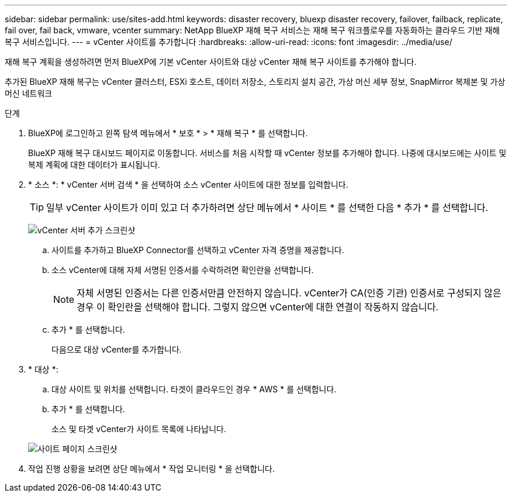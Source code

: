 ---
sidebar: sidebar 
permalink: use/sites-add.html 
keywords: disaster recovery, bluexp disaster recovery, failover, failback, replicate, fail over, fail back, vmware, vcenter 
summary: NetApp BlueXP 재해 복구 서비스는 재해 복구 워크플로우를 자동화하는 클라우드 기반 재해 복구 서비스입니다. 
---
= vCenter 사이트를 추가합니다
:hardbreaks:
:allow-uri-read: 
:icons: font
:imagesdir: ../media/use/


[role="lead"]
재해 복구 계획을 생성하려면 먼저 BlueXP에 기본 vCenter 사이트와 대상 vCenter 재해 복구 사이트를 추가해야 합니다.

추가된 BlueXP 재해 복구는 vCenter 클러스터, ESXi 호스트, 데이터 저장소, 스토리지 설치 공간, 가상 머신 세부 정보, SnapMirror 복제본 및 가상 머신 네트워크

.단계
. BlueXP에 로그인하고 왼쪽 탐색 메뉴에서 * 보호 * > * 재해 복구 * 를 선택합니다.
+
BlueXP 재해 복구 대시보드 페이지로 이동합니다. 서비스를 처음 시작할 때 vCenter 정보를 추가해야 합니다. 나중에 대시보드에는 사이트 및 복제 계획에 대한 데이터가 표시됩니다.

. * 소스 *: * vCenter 서버 검색 * 을 선택하여 소스 vCenter 사이트에 대한 정보를 입력합니다.
+

TIP: 일부 vCenter 사이트가 이미 있고 더 추가하려면 상단 메뉴에서 * 사이트 * 를 선택한 다음 * 추가 * 를 선택합니다.

+
image:vcenter-add.png["vCenter 서버 추가 스크린샷 "]

+
.. 사이트를 추가하고 BlueXP Connector를 선택하고 vCenter 자격 증명을 제공합니다.
.. 소스 vCenter에 대해 자체 서명된 인증서를 수락하려면 확인란을 선택합니다.
+

NOTE: 자체 서명된 인증서는 다른 인증서만큼 안전하지 않습니다. vCenter가 CA(인증 기관) 인증서로 구성되지 않은 경우 이 확인란을 선택해야 합니다. 그렇지 않으면 vCenter에 대한 연결이 작동하지 않습니다.

.. 추가 * 를 선택합니다.
+
다음으로 대상 vCenter를 추가합니다.



. * 대상 *:
+
.. 대상 사이트 및 위치를 선택합니다. 타겟이 클라우드인 경우 * AWS * 를 선택합니다.
.. 추가 * 를 선택합니다.
+
소스 및 타겟 vCenter가 사이트 목록에 나타납니다.



+
image:sites-list.png["사이트 페이지 스크린샷"]

. 작업 진행 상황을 보려면 상단 메뉴에서 * 작업 모니터링 * 을 선택합니다.

